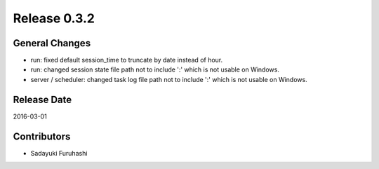 Release 0.3.2
==================================

General Changes
------------------

* run: fixed default session_time to truncate by date instead of hour.

* run: changed session state file path not to include ':' which is not usable on Windows.

* server / scheduler: changed task log file path not to include ':' which is not usable on Windows.


Release Date
------------------
2016-03-01

Contributors
------------------
* Sadayuki Furuhashi

